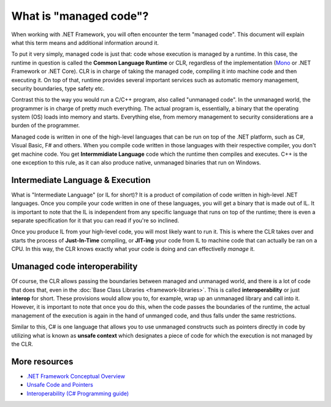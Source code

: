 What is "managed code"?
=======================

When working with .NET Framework, you will often encounter the term "managed code". This document will explain what this term means and additional information around it.

To put it very simply, managed code is just that: code whose execution is managed by a runtime. In this case, the runtime in question is called the **Common Language Runtime** or CLR, regardless of the implementation (`Mono <http://www.mono-project.com/>`_ or .NET Framework or .NET Core). CLR is in charge of taking the managed code, compiling it into machine code and then executing it. On top of that, runtime provides several important services such as automatic memory management, security boundaries, type safety etc. 

Contrast this to the way you would run a C/C++ program, also called "unmanaged code". In the unmanaged world, the programmer is in charge of pretty much everything. The actual program is, essentially, a binary that the operating system (OS) loads into memory and starts. Everything else, from memory management to security considerations are a burden of the programmer. 

Managed code is written in one of the high-level languages that can be run on top of the .NET platform, such as C#, Visual Basic, F# and others. When you compile code written in those languages with their respective compiler, you don't get machine code. You get **Intermmidiate Language** code which the runtime then compiles and executes. C++ is the one exception to this rule, as it can also produce native, unmanaged binaries that run on Windows.  

Intermediate Language & Execution
---------------------------------

What is "Intermediate Language" (or IL for short)? It is a product of compilation of code written in high-level .NET languages. Once you compile your code written in one of these languages, you will get a binary that is made out of IL. It is important to note that the IL is independent from any specific language that runs on top of the runtime; there is even a separate specification for it that you can read if you're so inclined. 

Once you produce IL from your high-level code, you will most likely want to run it. This is where the CLR takes over and starts the process of **Just-In-Time** compiling, or **JIT-ing** your code from IL to machine code that can actually be ran on a CPU. In this way, the CLR knows exactly what your code is doing and can effectivelly *manage* it. 

Umanaged code interoperability
------------------------------

Of course, the CLR allows passing the boundaries between managed and unmanaged world, and there is a lot of code that does that, even in the :doc:`Base Class Libraries <framework-libraries>`. This is called **interoperability** or just **interop** for short. These provisions would allow you to, for example, wrap up an unmanaged library and call into it. However, it is important to note that once you do this, when the code passes the boundaries of the runtime, the actual management of the execution is again in the hand of unmanged code, and thus falls under the same restrictions.

Similar to this, C# is one language that allows you to use unmanaged constructs such as pointers directly in code by utilizing what is known as **unsafe context** which designates a piece of code for which the execution is not managed by the CLR. 

More resources
--------------

* `.NET Framework Conceptual Overview <https://msdn.microsoft.com/en-us/library/zw4w595w(v=vs.85).aspx>`_
* `Unsafe Code and Pointers <https://msdn.microsoft.com/en-us/library/t2yzs44b.aspx>`_
* `Interoperability (C# Programming guide) <https://msdn.microsoft.com/en-us/library/ms173184.aspx>`_

